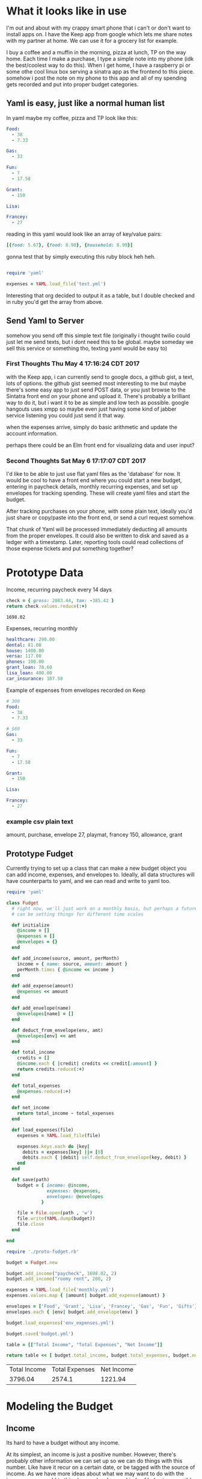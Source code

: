 * What it looks like in use

I'm out and about with my crappy smart phone that i can't or don't want to 
install apps on.  I have the Keep app from google which lets me share notes
with my partner at home.  We can use it for a grocery list for example.

I buy a coffee and a muffin in the morning, pizza at lunch, TP on the way
home.  Each time I make a purchase, I type a simple note into my phone
(idk the best/coolest way to do this).  When I get home, I have a 
raspberry pi or some othe cool linux box serving a sinatra app as the
frontend to this piece.  somehow i post the note on my phone to this
app and all of my spending gets recorded and put into proper budget
categories.

** Yaml is easy, just like a normal human list

In yaml maybe my coffee, pizza and TP look like this:

#+BEGIN_SRC yaml :tangle test.yml
  Food:
    - 38
    - 7.33

  Gas:
    - 33

  Fun:
    - 7
    - 17.58

  Grant:
    - 150

  Lisa:

  Francey:
    - 27
#+END_SRC

reading in this yaml would look like an array of key/value pairs:

#+BEGIN_SRC ruby
  [{food: 5.67}, {food: 8.90}, {household: 8.99}]
#+END_SRC

gonna test that by simply executing this ruby block heh heh.

#+BEGIN_SRC ruby 

require 'yaml'

expenses = YAML.load_file('test.yml')
#+END_SRC

#+RESULTS:
| Food | => | (38 7.33) | Gas | => | (33) | Fun | => | (7 17.58) | Grant | => | (150) | Lisa | =>nil | Francey | => | (27) |

Interesting that org decided to output it as a table, but I double
checked and in ruby you'd get the array from above.

** Send Yaml to Server

somehow you send off this simple text file (originally i thought twilio
could just let me send texts, but i dont need this to be global. maybe
someday we sell this service or something tho, texting yaml would be 
easy to)

*** First Thoughts Thu May  4 17:16:24 CDT 2017

with the Keep app, i can currently send to google docs, a github gist,
a text, lots of options.  the github gist seemed most interesting to me
but maybe there's some easy app to just send POST data, or you just
browse to the Sintatra front end on your phone and upload it.  There's
probably a brilliant way to do it, but i want it to be as simple and
low tech as possible.  google hangouts uses xmpp so maybe even just
having some kind of jabber service listening you could just send it 
that way.

when the expenses arrive, simply do basic arithmetic and update
the account information.

perhaps there could be an Elm front end for visualizing data and
user input?  

*** Second Thoughts Sat May  6 17:17:07 CDT 2017

I'd like to be able to just use flat yaml files as the 'database' for now.
It would be cool to have a front end where you could start a new budget,
entering in paycheck details, monthly recurring expenses, and set up 
envelopes for tracking spending.  These will create yaml files and start 
the budget.  

After tracking purchases on your phone, with some plain text, ideally you'd
just share or copy/paste into the front end, or send a curl request somehow.

That chunk of Yaml will be processed immediately deducting all amounts from
the proper envelopes.  It could also be written to disk and saved as a 
ledger with a timestamp.  Later, reporting tools could read collections of
those expense tickets and put something together?  


* Prototype Data
Income, recurring paycheck every 14 days
#+name: net-paycheck
#+BEGIN_SRC ruby 
check = { gross: 2083.44, tax: -385.42 }
return check.values.reduce(:+)
#+END_SRC

#+RESULTS: net-paycheck
: 1698.02

Expenses, recurring monthly

#+BEGIN_SRC yaml :tangle monthly.yml
  healthcare: 290.00
  dental: 81.00
  house: 1400.00
  versa: 117.00
  phones: 100.00
  grant_loan: 78.60
  lisa_loan: 400.00
  car_insurance: 107.50
#+END_SRC

Example of expenses from envelopes recorded on Keep

#+BEGIN_SRC yaml :tangle env_expenses.yml
  # 300
  Food:
    - 38
    - 7.33

  # $60 
  Gas:
    - 33

  Fun:
    - 7
    - 17.58

  Grant:
    - 150

  Lisa:

  Francey:
    - 27
#+END_SRC


*** example csv plain text
amount, purchase, envelope
27, playmat, francey
150, allowance, grant

** Prototype Fudget

Currently trying to set up a class that can make a new budget object you
can add income, expenses, and envelopes to.  Ideally, all data structures
will have counterparts to yaml, and we can read and write to yaml too.
#+name: Proto-Fudget
#+BEGIN_SRC ruby :tangle proto-fudget.rb
  require 'yaml'

  class Fudget
    # right now, we'll just work on a monthly basis, but perhaps a future feature
    # can be setting things for different time scales

    def initialize
      @income = [] 
      @expenses = []
      @envelopes = {}
    end
    
    def add_income(source, amount, perMonth)
      income = { name: source, amount: amount }
      perMonth.times { @income << income }
    end

    def add_expense(amount)
      @expenses << amount
    end

    def add_envelope(name)
      @envelopes[name] = []
    end

    def deduct_from_envelope(env, amt)
      @envelopes[env] << amt
    end

    def total_income
      credits = []
      @income.each { |credit| credits << credit[:amount] }
      return credits.reduce(:+)
    end

    def total_expenses
      @expenses.reduce(:+)
    end

    def net_income
      return total_income - total_expenses
    end

    def load_expenses(file)
      expenses = YAML.load_file(file)

      expenses.keys.each do |key|
        debits = expenses[key] ||= [0]
        debits.each { |debit| self.deduct_from_envelope(key, debit) }
      end
    end

    def save(path)
      budget = { income: @income, 
                 expenses: @expenses, 
                 envelopes: @envelopes
               }

      file = File.open(path , 'w') 
      file.write(YAML.dump(budget))
      file.close
    end

  end
#+END_SRC

#+name: proto-budget
#+BEGIN_SRC ruby 
  require './proto-fudget.rb'

  budget = Fudget.new

  budget.add_income("paycheck", 1698.02, 2)
  budget.add_income("roomy rent", 200, 2)

  expenses = YAML.load_file('monthly.yml')
  expenses.values.map { |amount| budget.add_expense(amount) }

  envelopes = ['Food', 'Grant', 'Lisa', 'Francey', 'Gas', 'Fun', 'Gifts']
  envelopes.each { |env| budget.add_envelope(env) }

  budget.load_expenses('env_expenses.yml')

  budget.save('budget.yml')

  table = [["Total Income", "Total Expenses", "Net Income"]]

  return table << [ budget.total_income, budget.total_expenses, budget.net_income ]
#+END_SRC

#+RESULTS: proto-budget
| Total Income | Total Expenses | Net Income |
|      3796.04 |         2574.1 |    1221.94 |

* Modeling the Budget

** Income

Its hard to have a budget without any income.  

At its simplest, an income is just a positive number.  However, there's 
probably other information we can set up so we can do things with this
number.  Like have it recur on a certain date, or be tagged with the 
source of income.  As we have more ideas about what we may want to do
with the income, we can add to this class and make new kinds of behaviors
possible with the same data.

#+name: income
#+BEGIN_SRC ruby :tangle income.rb
  class Income

    def initialize amount
      @amount = amount
    end
    
  end
#+END_SRC

* Main

I dunno what this looks like in ruby but at some point i imagine this main
loop will be reading and writing yaml files

